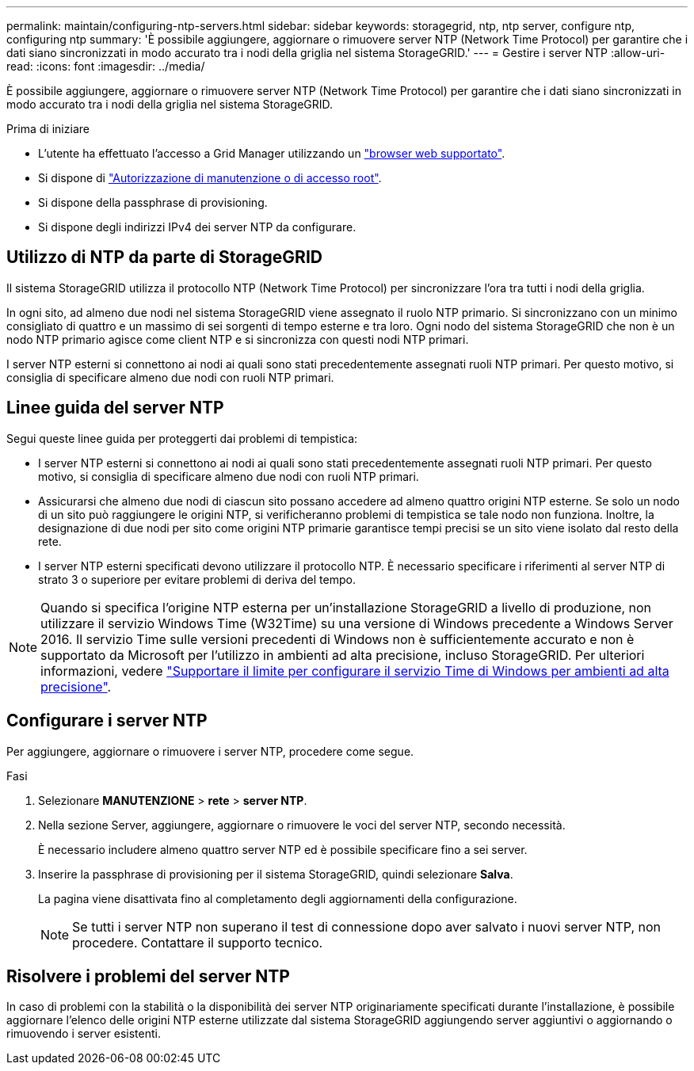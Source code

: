 ---
permalink: maintain/configuring-ntp-servers.html 
sidebar: sidebar 
keywords: storagegrid, ntp, ntp server, configure ntp, configuring ntp 
summary: 'È possibile aggiungere, aggiornare o rimuovere server NTP (Network Time Protocol) per garantire che i dati siano sincronizzati in modo accurato tra i nodi della griglia nel sistema StorageGRID.' 
---
= Gestire i server NTP
:allow-uri-read: 
:icons: font
:imagesdir: ../media/


[role="lead"]
È possibile aggiungere, aggiornare o rimuovere server NTP (Network Time Protocol) per garantire che i dati siano sincronizzati in modo accurato tra i nodi della griglia nel sistema StorageGRID.

.Prima di iniziare
* L'utente ha effettuato l'accesso a Grid Manager utilizzando un link:../admin/web-browser-requirements.html["browser web supportato"].
* Si dispone di link:../admin/admin-group-permissions.html["Autorizzazione di manutenzione o di accesso root"].
* Si dispone della passphrase di provisioning.
* Si dispone degli indirizzi IPv4 dei server NTP da configurare.




== Utilizzo di NTP da parte di StorageGRID

Il sistema StorageGRID utilizza il protocollo NTP (Network Time Protocol) per sincronizzare l'ora tra tutti i nodi della griglia.

In ogni sito, ad almeno due nodi nel sistema StorageGRID viene assegnato il ruolo NTP primario. Si sincronizzano con un minimo consigliato di quattro e un massimo di sei sorgenti di tempo esterne e tra loro. Ogni nodo del sistema StorageGRID che non è un nodo NTP primario agisce come client NTP e si sincronizza con questi nodi NTP primari.

I server NTP esterni si connettono ai nodi ai quali sono stati precedentemente assegnati ruoli NTP primari. Per questo motivo, si consiglia di specificare almeno due nodi con ruoli NTP primari.



== Linee guida del server NTP

Segui queste linee guida per proteggerti dai problemi di tempistica:

* I server NTP esterni si connettono ai nodi ai quali sono stati precedentemente assegnati ruoli NTP primari. Per questo motivo, si consiglia di specificare almeno due nodi con ruoli NTP primari.
* Assicurarsi che almeno due nodi di ciascun sito possano accedere ad almeno quattro origini NTP esterne. Se solo un nodo di un sito può raggiungere le origini NTP, si verificheranno problemi di tempistica se tale nodo non funziona. Inoltre, la designazione di due nodi per sito come origini NTP primarie garantisce tempi precisi se un sito viene isolato dal resto della rete.
* I server NTP esterni specificati devono utilizzare il protocollo NTP. È necessario specificare i riferimenti al server NTP di strato 3 o superiore per evitare problemi di deriva del tempo.



NOTE: Quando si specifica l'origine NTP esterna per un'installazione StorageGRID a livello di produzione, non utilizzare il servizio Windows Time (W32Time) su una versione di Windows precedente a Windows Server 2016. Il servizio Time sulle versioni precedenti di Windows non è sufficientemente accurato e non è supportato da Microsoft per l'utilizzo in ambienti ad alta precisione, incluso StorageGRID. Per ulteriori informazioni, vedere https://support.microsoft.com/en-us/help/939322/support-boundary-to-configure-the-windows-time-service-for-high-accura["Supportare il limite per configurare il servizio Time di Windows per ambienti ad alta precisione"^].



== Configurare i server NTP

Per aggiungere, aggiornare o rimuovere i server NTP, procedere come segue.

.Fasi
. Selezionare *MANUTENZIONE* > *rete* > *server NTP*.
. Nella sezione Server, aggiungere, aggiornare o rimuovere le voci del server NTP, secondo necessità.
+
È necessario includere almeno quattro server NTP ed è possibile specificare fino a sei server.

. Inserire la passphrase di provisioning per il sistema StorageGRID, quindi selezionare *Salva*.
+
La pagina viene disattivata fino al completamento degli aggiornamenti della configurazione.

+

NOTE: Se tutti i server NTP non superano il test di connessione dopo aver salvato i nuovi server NTP, non procedere. Contattare il supporto tecnico.





== Risolvere i problemi del server NTP

In caso di problemi con la stabilità o la disponibilità dei server NTP originariamente specificati durante l'installazione, è possibile aggiornare l'elenco delle origini NTP esterne utilizzate dal sistema StorageGRID aggiungendo server aggiuntivi o aggiornando o rimuovendo i server esistenti.
